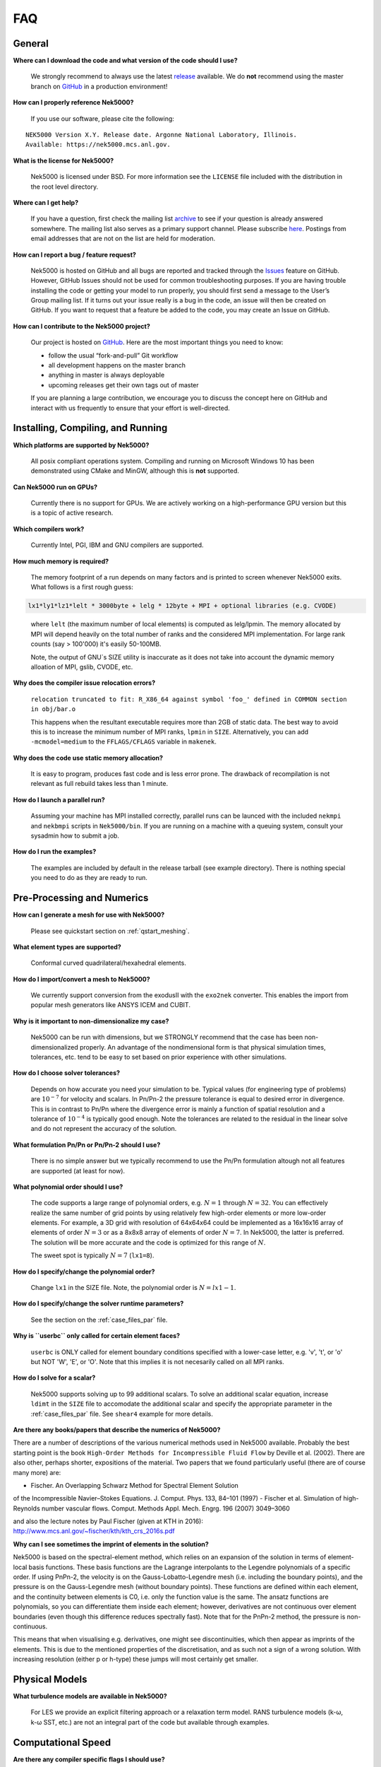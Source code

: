 .. _faq:

==============
FAQ
==============

--------------
General
--------------

**Where can I download the code and what version of the code should I use?**
   
   We strongly recommend to always use the latest `release <https://github.com/Nek5000/Nek5000/releases>`_  available.
   We do **not** recommend using the master branch on `GitHub <https://github.com/Nek5000/Nek5000>`_
   in a production environment!

**How can I properly reference Nek5000?**

   If you use our software, please cite the following:

::

  NEK5000 Version X.Y. Release date. Argonne National Laboratory, Illinois. 
  Available: https://nek5000.mcs.anl.gov.

**What is the license for Nek5000?**

   Nek5000 is licensed under BSD.  
   For more information see the ``LICENSE`` file included with the distribution in the root level directory.

**Where can I get help?**

   If you have a question, first check the mailing list `archive <https://lists.mcs.anl.gov/pipermail/nek5000-users/>`_ to see if your question is already answered somewhere. 
   The mailing list also serves as a primary support channel. 
   Please subscribe `here <https://lists.mcs.anl.gov/mailman/listinfo/nek5000-users>`_.
   Postings from email addresses that are not on the list are held for moderation. 

**How can I report a bug / feature request?**

  Nek5000 is hosted on GitHub and all bugs are reported and tracked through the `Issues <https://github.com/Nek5000/Nek5000/issues>`_ feature on GitHub. 
  However, GitHub Issues should not be used for common troubleshooting purposes. 
  If you are having trouble installing the code or getting your model to run properly, you should first send a message to the User’s Group mailing list. 
  If it turns out your issue really is a bug in the code, an issue will then be created on GitHub. If you want to request that a feature be added to the code, you may create an Issue on GitHub.

**How can I contribute to the Nek5000 project?**

  Our project is hosted on `GitHub <https://github.com/Nek5000>`_. Here are the most important things you need to know:
  
  - follow the usual “fork-and-pull” Git workflow
  - all development happens on the master branch
  - anything in master is always deployable
  - upcoming releases get their own tags out of master
  
  If you are planning a large contribution, we encourage you to discuss the concept here on GitHub and interact with us frequently to ensure that your effort is well-directed.

----------------------------------
Installing, Compiling, and Running
----------------------------------

**Which platforms are supported by Nek5000?**

   All posix compliant operations system. 
   Compiling and running on Microsoft Windows 10 has been demonstrated using CMake and MinGW, although this is **not** supported.

**Can Nek5000 run on GPUs?**

   Currently there is no support for GPUs. We are actively working on a high-performance GPU version but this is
   a topic of active research. 

**Which compilers work?**

   Currently Intel, PGI, IBM and GNU compilers are supported.

**How much memory is required?**

   The memory footprint of a run depends on many factors and is printed to
   screen whenever Nek5000 exits. What follows is a first rough guess:

.. code-block:: none

   lx1*ly1*lz1*lelt * 3000byte + lelg * 12byte + MPI + optional libraries (e.g. CVODE)
..

   where ``lelt`` (the maximum number of local elements) is computed as lelg/lpmin.
   The memory allocated by MPI will depend heavily on the total number of ranks and the considered MPI implementation. 
   For large rank counts (say > 100'000) it's easily 50-100MB.

   Note, the output of GNU`s SIZE utility is inaccurate as it does not take into account the dynamic memory alloation of MPI, gslib, CVODE, etc. 

**Why does the compiler issue relocation errors?**

   ``relocation truncated to fit: R_X86_64 against symbol 'foo_' defined in COMMON section in obj/bar.o``

   This happens when the resultant executable requires more than 2GB of static data.  
   The best way to avoid this is to increase the minimum number of MPI ranks, ``lpmin`` in ``SIZE``.  
   Alternatively, you can add ``-mcmodel=medium`` to the ``FFLAGS/CFLAGS`` variable in ``makenek``.

**Why does the code use static memory allocation?**

   It is easy to program, produces fast code and is less error prone. The drawback of recompilation is not relevant 
   as full rebuild takes less than 1 minute. 

**How do I launch a parallel run?**
  
  Assuming your machine has MPI installed correctly, parallel runs can be launced with the included ``nekmpi`` and ``nekbmpi`` scripts in ``Nek5000/bin``. 
  If you are running on a machine with a queuing system, consult your sysadmin how to submit a job.

**How do I run the examples?**

  The examples are included by default in the release tarball (see example directory). There is nothing special you need
  to do as they are ready to run.  

-------------------
Pre-Processing and Numerics
-------------------

**How can I generate a mesh for use with Nek5000?**

   Please see quickstart section on :ref:`qstart_meshing`.

**What element types are supported?**

   Conformal curved quadrilateral/hexahedral elements.

**How do I import/convert a mesh to Nek5000?**

   We currently support conversion from the exodusII with the ``exo2nek`` converter. This enables the import from popular mesh generators like ANSYS ICEM and CUBIT.

**Why is it important to non-dimensionalize my case?**

  Nek5000 can be run with dimensions, but we STRONGLY recommend that the case has been non-dimensionalized properly.
  An advantage of the nondimensional form is that physical simulation times, tolerances, etc. tend to
  be easy to set based on prior experience with other simulations.

**How do I choose solver tolerances?**

  Depends on how accurate you need your simulation to be.  
  Typical values (for engineering type of problems) are :math:`10^{-7}` for velocity and scalars.
  In Pn/Pn-2 the pressure tolerance is equal to desired error in divergence. This is in contrast to Pn/Pn where the divergence
  error is mainly a function of spatial resolution and a tolerance of :math:`10^{-4}` is typically good enough.   
  Note the tolerances are related to the residual in the linear solve and do not represent the accuracy of the solution. 

**What formulation Pn/Pn or Pn/Pn-2 should I use?**

   There is no simple answer but we typically recommend to use the Pn/Pn formulation altough not all features are supported (at least for now). 

**What polynomial order should I use?**

  The code supports a large range of polynomial orders, e.g. :math:`N=1` through :math:`N=32`.
  You can effectively realize the same number of grid points
  by using relatively few high-order elements or more low-order elements.
  For example, a 3D grid with resolution of 64x64x64 could be implemented
  as a 16x16x16 array of elements of order :math:`N=3` or as a
  8x8x8 array of elements of order :math:`N=7`.  In Nek5000, the 
  latter is preferred. The solution will be more accurate and the code
  is optimized for this range of :math:`N`.

  The sweet spot is typically :math:`N=7` (``lx1=8``). 

.. Unless you have a very good reason to change it do not deviate from this best practice. 

.. Note, do never use :math:`N<5` as this results in a very poor performance. 

**How do I specify/change the polynomial order?**

   Change ``lx1`` in the SIZE file. Note, the polynomial order is :math:`N=lx1-1`. 

**How do I specify/change the solver runtime parameters?**

   See the section on the :ref:`case_files_par` file.

**Why is ``userbc`` only called for certain element faces?**

   ``userbc`` is ONLY called for element boundary conditions specified with a lower-case letter, e.g. 'v', 't', or 'o' but NOT 'W', 'E', or 'O'.  Note that this implies it is not necesarily called on all MPI ranks.

**How do I solve for a scalar?**

   Nek5000 supports solving up to 99 additional scalars.  
   To solve an additional scalar equation, increase ``ldimt`` in the ``SIZE`` file to accomodate the additional scalar and specify the appropriate parameter in the :ref:`case_files_par` file. See ``shear4`` example for more details. 

**Are there any books/papers that describe the numerics of Nek5000?**

There are a number of descriptions of the various numerical methods used in Nek5000 available. Probably the best starting point is the book ``High-Order Methods for Incompressible Fluid Flow`` by Deville et al. (2002). There are also other, perhaps shorter, expositions of the material. Two papers that we found particularly useful 
(there are of course many more) are:

- Fischer. An Overlapping Schwarz Method for Spectral Element Solution 
of the Incompressible Navier–Stokes Equations. J. Comput. Phys. 133, 
84–101 (1997)
- Fischer et al. Simulation of high-Reynolds number vascular flows. 
Comput. Methods Appl. Mech. Engrg. 196 (2007) 3049–3060

and also the lecture notes by Paul Fischer (given at KTH in 2016): 
http://www.mcs.anl.gov/~fischer/kth/kth_crs_2016s.pdf

**Why can I see sometimes the imprint of elements in the solution?**

Nek5000 is based on the spectral-element method, which relies on an expansion of the solution in terms of element-local basis functions. These basis functions are the Lagrange interpolants to the Legendre polynomials of a specific order. If using PnPn-2, the velocity is on the Gauss-Lobatto-Legendre mesh (i.e. including the boundary points), and the pressure is on the Gauss-Legendre mesh (without boundary points). These functions are defined within each element, and the continuity between elements is C0, i.e. only the function value is the same. The ansatz functions are 
polynomials, so you can differentiate them inside each element; however, derivatives are not continuous over element boundaries (even though this difference reduces spectrally fast). Note that for the PnPn-2 method, the pressure is non-continuous.

This means that when visualising e.g. derivatives, one might see discontinuities, which then appear as imprints of the elements. This is due to the mentioned properties of the discretisation, and as such not a sign of a wrong solution. With increasing resolution (either p or h-type) these jumps will most certainly get smaller.


---------------------------
Physical Models
---------------------------

**What turbulence models are available in Nek5000?**

   For LES we provide an explicit filtering approach or a relaxation term model. 
   RANS turbulence models (k-ω, k-ω SST, etc.) are not an integral part of the code but available through examples.

-------------------
Computational Speed
-------------------

**Are there any compiler specific flags I should use?**

  Compile with vector instructions like AVX, AVX2 using FFLAGS and CFLAGS 
  in makenek.   

**How many elements should I have per process?**

  The upper limit is given by the available memory. The lower limit is (technically) 1 but you may want to have more
  elements (work) to get a reasonable (whatever that means for you) parallel efficiency. 
  On most machines you need more than 10 elements per MPI rank to get a parallel efficiency of 0.5 (assuming N=7).  

**Should I use residual projection?**

  Typically projection is used for pressure but not velocity, however
  this is highly case specific and a simple experiment will show if it pays off or not.  
  Projection will speed up the solution to a scalar, but takes time to compute itself.
  A scalar solve requiring ~40 iterations or greater is a good candidate for use.

**What other things can I do to get best performance?**

  - Design your mesh for a polynomial order N=7
  - Tune your solver tolerances
  - Increase time step size by switching to 2nd order BDF and OIFS extrapolation (target Courant number 2-5)
  - Use AMG instead of XXT as coarse grid solver
  - Avoid unnecessary time consuming operations in ``usrchk/userbc``
  - Use binary input files e.g. ``.re2`` and ``.ma2`` to minimize solver initialization time
  - Use a high performance MXM implementation for your platform (see ``makenek`` options)

---------------------------
Troubleshooting
---------------------------

**My simulation diverges. What should I do?**

  There are many potential root causes but here are some things you can experiment with:

  * lower the time step (in particular during initial transients) 
  * reduce time integration order (e.g. use 2 instead of 3)
  * increase spatial resolution
  * provide a better initial condition
  * check that your boundary conditions are meaningful and correctly implemented 
  * visualize the solution and look for anomalies

---------------
Post-Processing
---------------

**What options are available**

   * For data analysis you use Nek5000's internal machinery through the usr file
   * Solution files can be read by VisIt and Paraview (for more information see :ref:`qstart_vis`)
   * Various user contributions in `NekBazaar <https://github.com/Nek5000/NekBazaar/>`_ 

**The local coordinate axes of my elements are not aligned with the global coordinate system, is this normal?**

   Yes, there is no guarantee that the elements are generated with any particular orientation (except if you use genbox).

**Where are my solution files?**

   By default Nek5000 outputs solution files in binary ``<casename>.f%05d``.  

**I have calculated additional fields from my solution, how do I visualize them?**

   Using the ``.par`` file, define an additional scalar and include the ``solver=none`` option.
   For example:

.. code-block:: none

   [SCALAR01] # lambda2 vortex criterion
   solver = none

..

   Then store the calculated field in ``t(1,1,1,1,iscal+1)`` where ``iscal`` is your passive scalar index (in this example 1).
   The scalar will then be output by default with the solution files.

**How do I obtain values of variables at a specific point?**


  The simplest way is through the use of history points. See the section on the :ref:`features_his` file.
  You can also use the spectral interpolation tool (see examples for more details).
